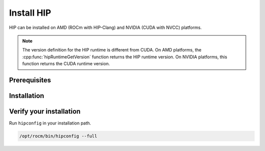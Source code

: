 .. meta::
   :description: This page explains how to install HIP
   :keywords: AMD, ROCm, HIP, install, installation

*******************************************
Install HIP
*******************************************

HIP can be installed on AMD (ROCm with HIP-Clang) and NVIDIA (CUDA with NVCC) platforms.

.. note::

  The version definition for the HIP runtime is different from CUDA. On AMD
  platforms, the :cpp:func:`hipRuntimeGetVersion` function returns the HIP
  runtime version. On NVIDIA platforms, this function returns the CUDA runtime
  version.

.. _install_prerequisites:

Prerequisites
=======================================

.. tab-set::

  .. tab-item:: AMD
     :sync: amd

     Refer to the Prerequisites section in the ROCm install guides:

     * :doc:`rocm-install-on-linux:reference/system-requirements`
     * :doc:`rocm-install-on-windows:reference/system-requirements`

  .. tab-item:: NVIDIA
     :sync: nvidia

     With NVIDIA GPUs, HIP requires unified memory. All CUDA-enabled NVIDIA
     GPUs with compute capability 5.0 or later should be supported. For more
     information, see `NVIDIA's list of CUDA enabled GPUs <https://developer.nvidia.com/cuda-gpus>`_.

Installation
=======================================

.. tab-set::

  .. tab-item:: AMD
     :sync: amd

     HIP is automatically installed during the ROCm installation. If you haven't
     yet installed ROCm, you can find installation instructions here:

     * :doc:`rocm-install-on-linux:index`
     * :doc:`rocm-install-on-windows:index`

     By default, HIP is installed into ``/opt/rocm``.

     .. note::
     
        There is no autodetection for the HIP installation. If you choose to 
        install it somewhere other than the default location, you must set the
        ``HIP_PATH`` environment variable as explained in
        `Build HIP from source <./build.html>`_.

  .. tab-item:: NVIDIA
     :sync: nvidia

     #. Install the NVIDIA toolkit.

        The latest release can be found here:
        `CUDA Toolkit <https://developer.nvidia.com/cuda-downloads>`_.

     #. Setup the radeon repo.

        .. code-block::shell

          # Replace url with appropriate link in the table below
          wget https://repo.radeon.com/amdgpu-install/6.2/distro/version_name/amdgpu-install_6.2.60200-1_all.deb
          sudo apt install ./amdgpu-install_6.2.60200-1_all.deb
          sudo apt update

        .. list-table:: amdgpu-install links
           :widths: 25 100
           :header-rows: 1

           * - Ubuntu version
             - URL
           * - 24.04
             - https://repo.radeon.com/amdgpu-install/6.2.4/ubuntu/noble/amdgpu-install_6.2.60204-1_all.deb
           * - 22.04
             - https://repo.radeon.com/amdgpu-install/6.2.4/ubuntu/jammy/amdgpu-install_6.2.60204-1_all.deb

     #. Install the ``hip-runtime-nvidia`` and ``hip-dev`` packages. This installs the CUDA SDK and HIP
        porting layer.

        .. code-block:: shell

          apt-get install hip-runtime-nvidia hip-dev

        The default paths are:
          * CUDA SDK: ``/usr/local/cuda``
          * HIP: ``/opt/rocm``

     #. Set the HIP_PLATFORM to nvidia.

        .. code-block:: shell

          export HIP_PLATFORM="nvidia"

Verify your installation
==========================================================

Run ``hipconfig`` in your installation path.

.. code-block:: shell

  /opt/rocm/bin/hipconfig --full

